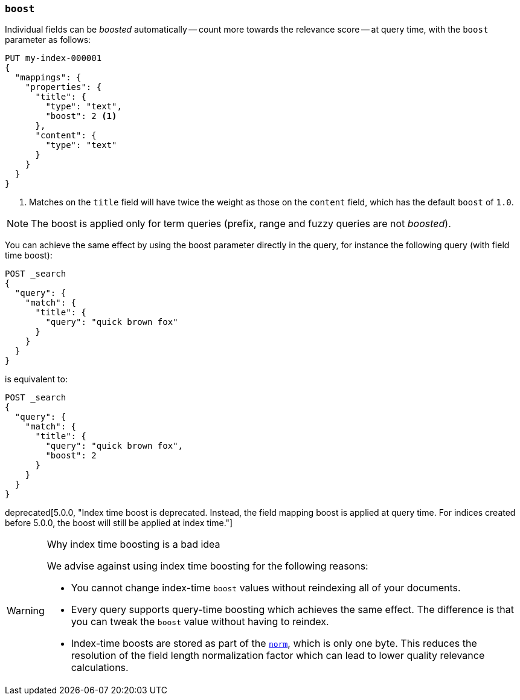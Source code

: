[[mapping-boost]]
=== `boost`

Individual fields can be _boosted_ automatically -- count more towards the relevance score
-- at query time, with the `boost` parameter as follows:

[source,console]
--------------------------------------------------
PUT my-index-000001
{
  "mappings": {
    "properties": {
      "title": {
        "type": "text",
        "boost": 2 <1>
      },
      "content": {
        "type": "text"
      }
    }
  }
}
--------------------------------------------------

<1> Matches on the `title` field will have twice the weight as those on the
    `content` field, which has the default `boost` of `1.0`.

NOTE: The boost is applied only for term queries (prefix, range and fuzzy queries are not _boosted_).

You can achieve the same effect by using the boost parameter directly in the query, for instance the following query (with field time boost):

[source,console]
--------------------------------------------------
POST _search
{
  "query": {
    "match": {
      "title": {
        "query": "quick brown fox"
      }
    }
  }
}
--------------------------------------------------

is equivalent to:

[source,console]
--------------------------------------------------
POST _search
{
  "query": {
    "match": {
      "title": {
        "query": "quick brown fox",
        "boost": 2
      }
    }
  }
}
--------------------------------------------------


deprecated[5.0.0, "Index time boost is deprecated.  Instead, the field mapping boost is applied at query time. For indices created before 5.0.0, the boost will still be applied at index time."]
[WARNING]
.Why index time boosting is a bad idea
==================================================

We advise against using index time boosting for the following reasons:

* You cannot change index-time `boost` values without reindexing all of your
  documents.

* Every query supports query-time boosting which achieves the same effect. The
  difference is that you can tweak the `boost` value without having to reindex.

* Index-time boosts are stored as part of the <<norms,`norm`>>, which is only one
  byte.  This reduces the resolution of the field length normalization factor
  which can lead to lower quality relevance calculations.

==================================================

